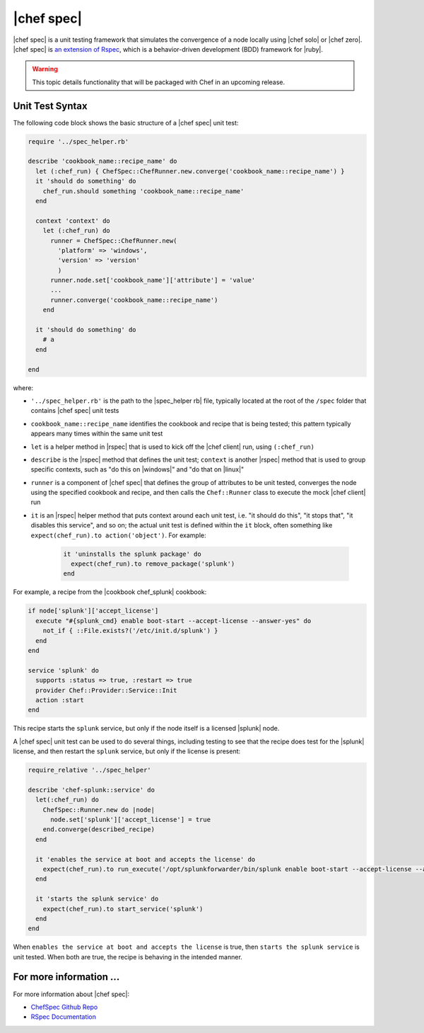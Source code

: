 =====================================================
|chef spec|
=====================================================

|chef spec| is a unit testing framework that simulates the convergence of a node locally using |chef solo| or |chef zero|. |chef spec| is `an extension of Rspec <https://relishapp.com/rspec/rspec-core/docs/command-line>`_, which is a behavior-driven development (BDD) framework for |ruby|.

.. warning:: This topic details functionality that will be packaged with Chef in an upcoming release.

Unit Test Syntax
=====================================================
The following code block shows the basic structure of a |chef spec| unit test:

.. code-block:: ruby

   require '../spec_helper.rb'

   describe 'cookbook_name::recipe_name' do
     let (:chef_run) { ChefSpec::ChefRunner.new.converge('cookbook_name::recipe_name') }
     it 'should do something' do
       chef_run.should something 'cookbook_name::recipe_name'
     end
   
     context 'context' do
       let (:chef_run) do
         runner = ChefSpec::ChefRunner.new(
           'platform' => 'windows',
           'version' => 'version'
           )
         runner.node.set['cookbook_name']['attribute'] = 'value'
         ...
         runner.converge('cookbook_name::recipe_name')
       end
   
     it 'should do something' do
       # a 
     end
   
   end

where:

* ``'../spec_helper.rb'`` is the path to the |spec_helper rb| file, typically located at the root of the ``/spec`` folder that contains |chef spec| unit tests
* ``cookbook_name::recipe_name`` identifies the cookbook and recipe that is being tested; this pattern typically appears many times within the same unit test
* ``let`` is a helper method in |rspec| that is used to kick off the |chef client| run, using ``(:chef_run)``
* ``describe`` is the |rspec| method that defines the unit test; ``context`` is another |rspec| method that is used to group specific contexts, such as "do this on |windows|" and "do that on |linux|"
* ``runner`` is a component of |chef spec| that defines the group of attributes to be unit tested, converges the node using the specified cookbook and recipe, and then calls the ``Chef::Runner`` class to execute the mock |chef client| run
* ``it`` is an |rspec| helper method that puts context around each unit test, i.e. "it should do this", "it stops that", "it disables this service", and so on; the actual unit test is defined within the ``it`` block, often something like ``expect(chef_run).to action('object')``. For example:
   
   .. code-block:: ruby
   
      it 'uninstalls the splunk package' do
        expect(chef_run).to remove_package('splunk')
      end

For example, a recipe from the |cookbook chef_splunk| cookbook:

.. code-block:: ruby

   if node['splunk']['accept_license']
     execute "#{splunk_cmd} enable boot-start --accept-license --answer-yes" do
       not_if { ::File.exists?('/etc/init.d/splunk') }
     end
   end
   
   service 'splunk' do
     supports :status => true, :restart => true
     provider Chef::Provider::Service::Init
     action :start
   end

This recipe starts the ``splunk`` service, but only if the node itself is a licensed |splunk| node.

A |chef spec| unit test can be used to do several things, including testing to see that the recipe does test for the |splunk| license, and then restart the ``splunk`` service, but only if the license is present:

.. code-block:: ruby

   require_relative '../spec_helper'
   
   describe 'chef-splunk::service' do
     let(:chef_run) do
       ChefSpec::Runner.new do |node|
         node.set['splunk']['accept_license'] = true
       end.converge(described_recipe)
     end
   
     it 'enables the service at boot and accepts the license' do
       expect(chef_run).to run_execute('/opt/splunkforwarder/bin/splunk enable boot-start --accept-license --answer-yes')
     end
   
     it 'starts the splunk service' do
       expect(chef_run).to start_service('splunk')
     end
   end

When ``enables the service at boot and accepts the license`` is true, then ``starts the splunk service`` is unit tested. When both are true, the recipe is behaving in the intended manner.

For more information ...
=====================================================
For more information about |chef spec|:

* `ChefSpec Github Repo <https://github.com/sethvargo/chefspec>`_
* `RSpec Documentation <https://relishapp.com/rspec/rspec-core/docs/command-line>`_




